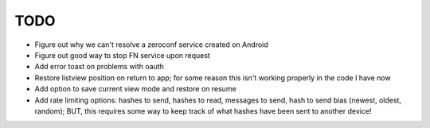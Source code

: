 TODO
====

* Figure out why we can't resolve a zeroconf service created on Android

* Figure out good way to stop FN service upon request

* Add error toast on problems with oauth

* Restore listview position on return to app; for some reason this isn't working properly in the code I have now

* Add option to save current view mode and restore on resume

* Add rate limiting options: hashes to send, hashes to read, messages to send,  hash to send bias (newest, oldest, random); BUT, this requires some way to keep track of what hashes have been sent to another device!
